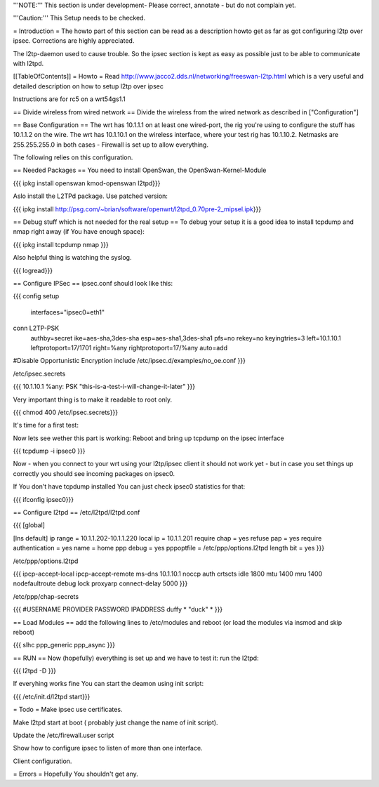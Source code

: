 '''NOTE:''' This section is under development- Please correct, annotate - but do not complain yet.

'''Caution:''' This Setup needs to be checked.

= Introduction =
The howto part of this section can be read as a description howto get as far as got configuring l2tp over ipsec. Corrections are highly appreciated.

The l2tp-daemon used to cause trouble. So the ipsec section is kept as easy as possible just to be able to communicate with l2tpd.

[[TableOfContents]]
= Howto =
Read http://www.jacco2.dds.nl/networking/freeswan-l2tp.html which is a very useful and detailed description on how to setup l2tp over ipsec

Instructions are for rc5 on a wrt54gs1.1

== Divide wireless from wired network ==
Divide the wireless from the wired network as described in ["Configuration"]

== Base Configuration ==
The wrt has 10.1.1.1 on at least one wired-port, the rig you're using to configure the stuff has 10.1.1.2 on the wire. The wrt has 10.1.10.1 on the wireless interface, where your test rig has 10.1.10.2.  Netmasks are 255.255.255.0 in both cases - Firewall is set up to allow everything.

The following relies on this configuration.

== Needed Packages ==
You need to install OpenSwan, the OpenSwan-Kernel-Module

{{{
ipkg install openswan kmod-openswan l2tpd}}}

Aslo install the  L2TPd package. Use patched version:

{{{
ipkg install http://psg.com/~brian/software/openwrt/l2tpd_0.70pre-2_mipsel.ipk}}}

== Debug stuff which is not needed for the real setup ==
To debug your setup it is a good idea to install tcpdump and nmap right away (if You have enough space):

{{{
ipkg install tcpdump nmap
}}}

Also helpful thing is watching the syslog.

{{{
logread}}}

== Configure IPSec ==
ipsec.conf should look like this:

{{{
config setup
        interfaces="ipsec0=eth1"

conn L2TP-PSK
        authby=secret
        ike=aes-sha,3des-sha
        esp=aes-sha1,3des-sha1
        pfs=no
        rekey=no
        keyingtries=3
        left=10.1.10.1
        leftprotoport=17/1701
        right=%any
        rightprotoport=17/%any
        auto=add

#Disable Opportunistic Encryption
include /etc/ipsec.d/examples/no_oe.conf
}}}

/etc/ipsec.secrets

{{{
10.1.10.1 %any: PSK "this-is-a-test-i-will-change-it-later"
}}}

Very important thing is to make it readable to root only.

{{{
chmod 400 /etc/ipsec.secrets}}}

It's time for a first test:

Now lets see wether this part is working: Reboot and bring up tcpdump on the ipsec interface

{{{
tcpdump -i ipsec0
}}}

Now - when you connect to your wrt using your l2tp/ipsec client it should not work yet - but in case you set things up correctly you should see incoming packages on ipsec0.

If You don't have tcpdump installed You can just check ipsec0 statistics for that:

{{{
ifconfig ipsec0}}}

== Configure l2tpd ==
/etc/l2tpd/l2tpd.conf

{{{
[global]

[lns default]
ip range = 10.1.1.202-10.1.1.220
local ip = 10.1.1.201
require chap = yes
refuse pap = yes
require authentication = yes
name = home
ppp debug = yes
pppoptfile = /etc/ppp/options.l2tpd
length bit = yes
}}}

/etc/ppp/options.l2tpd

{{{
ipcp-accept-local
ipcp-accept-remote
ms-dns 10.1.10.1
noccp
auth
crtscts
idle 1800
mtu 1400
mru 1400
nodefaultroute
debug
lock
proxyarp
connect-delay 5000
}}}

/etc/ppp/chap-secrets

{{{
#USERNAME  PROVIDER  PASSWORD  IPADDRESS
duffy     *         "duck" *
}}}

== Load Modules ==
add the following lines to /etc/modules and reboot (or load the modules via insmod and skip reboot)

{{{
slhc
ppp_generic
ppp_async
}}}

== RUN ==
Now (hopefully) everything is set up and we have to test it: run the l2tpd:

{{{
l2tpd -D
}}}

If everyhing works fine You can start the deamon using init script:

{{{
/etc/init.d/l2tpd start}}}

= Todo =
Make ipsec use certificates.

Make l2tpd start at boot ( probably just change the name of init script).

Update the /etc/firewall.user script

Show how to configure ipsec to listen of more than one interface.

Client configuration.

= Errors =
Hopefully You shouldn't get any.
